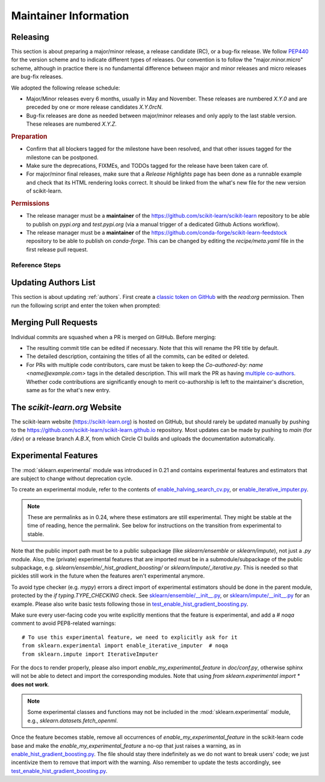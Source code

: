 .. _maintainer-information:

Maintainer Information
======================

Releasing
---------

This section is about preparing a major/minor release, a release candidate (RC), or a
bug-fix release. We follow `PEP440 <https://www.python.org/dev/peps/pep-0440/>`_ for
the version scheme and to indicate different types of releases. Our convention is to
follow the "major.minor.micro" scheme, although in practice there is no fundamental
difference between major and minor releases and micro releases are bug-fix releases.

We adopted the following release schedule:

- Major/Minor releases every 6 months, usually in May and November. These releases
  are numbered `X.Y.0` and are preceded by one or more release candidates `X.Y.0rcN`.
- Bug-fix releases are done as needed between major/minor releases and only apply to
  the last stable version. These releases are numbered `X.Y.Z`.

.. rubric:: Preparation

- Confirm that all blockers tagged for the milestone have been resolved, and that other
  issues tagged for the milestone can be postponed.

- Make sure the deprecations, FIXMEs, and TODOs tagged for the release have been taken
  care of.

- For major/minor final releases, make sure that a *Release Highlights* page has been
  done as a runnable example and check that its HTML rendering looks correct. It should
  be linked from the what's new file for the new version of scikit-learn.

.. rubric:: Permissions

- The release manager must be a **maintainer** of the
  https://github.com/scikit-learn/scikit-learn repository to be able to publish on
  `pypi.org` and `test.pypi.org` (via a manual trigger of a dedicated Github Actions
  workflow).

- The release manager must be a **maintainer** of the
  https://github.com/conda-forge/scikit-learn-feedstock repository to be able to publish
  on `conda-forge`. This can be changed by editing the `recipe/meta.yaml` file in the
  first release pull request.

Reference Steps
^^^^^^^^^^^^^^^

.. tab-set::

  .. tab-item:: Major/Minor RC
    :class-label: tab-4

    Suppose that we are preparing the release `0.5.0rc1`.

    
    The first RC ideally counts as a **feature freeze**. Each coming release candidate
    and the final release afterwards should include only minor documentation changes
    and bug fixes. Any major enhancement or new feature should be excluded.

    - Create the release branch `0.5.X` directly in the main repository,
      where `X` is really the letter X, **not a placeholder**. The development for the
      final and subsequent bug-fix releases of `0.5` should also happen
      under this branch with different tags.

      .. prompt:: bash

        git fetch upstream main
        git checkout upstream/main
        git checkout -b 0.5.X
        git push --set-upstream upstream 0.5.X
    

    

    - Create a PR targeting the `0.5.X` branch.
      Copy the following release checklist to the description of this PR to track the
      progress.

      .. code-block:: markdown

        * [ ] Update the sklearn dev0 version in main branch
        * [ ] Set the version number in the release branch
        * [ ] Check that the wheels for the release can be built successfully
        * [ ] Merge the PR with `[cd build]` commit message to upload wheels to the staging repo
        * [ ] Upload the wheels and source tarball to https://test.pypi.org
        * [ ] Create tag on the main repo
        * [ ] Confirm bot detected at https://github.com/conda-forge/scikit-learn-feedstock
              and wait for merge
        * [ ] Upload the wheels and source tarball to PyPI
        * [ ] Update news and what's new date in main branch
        * [ ] Backport news and what's new date in release branch
        * [ ] Announce on mailing list and on Twitter, and LinkedIn

    
    - Create a PR from `main` and targeting `main` to increment the dev0 `__version__`
      variable in `sklearn/__init__.py`. This means while we are in the release
      candidate period, the latest stable is two version behind the `main` branch,
      instead of one. In this PR targeting `main`, you should also include a new what's
      new file under the `doc/whats_new/` directory so that we prepare the
      changelog for the next release.
    

    - In the release branch, change the version number `__version__` in
      `sklearn/__init__.py` to `0.5.0rc1`.

    - Trigger the wheel builder with the `[cd build]` commit marker. See also the
      `workflow runs of the wheel builder
      <https://github.com/scikit-learn/scikit-learn/actions/workflows/wheels.yml>`_.

      .. prompt:: bash

        git commit --allow-empty -m "[cd build] Trigger wheel builder workflow"

      .. note::

        The acronym CD in `[cd build]` stands for `Continuous Delivery
        <https://en.wikipedia.org/wiki/Continuous_delivery>`_ and refers to the
        automation used to generate the release artifacts (binary and source
        packages). This can be seen as an extension to CI which stands for `Continuous
        Integration <https://en.wikipedia.org/wiki/Continuous_integration>`_. The CD
        workflow on GitHub Actions is also used to automatically create nightly builds
        and publish packages for the development branch of scikit-learn. See also
        :ref:`install_nightly_builds`.

    - Once all the CD jobs have completed successfully in the PR, merge it with the
      `[cd build]` marker in the commit message. This time the results will be
      uploaded to the staging area. You should then be able to upload the generated
      artifacts (`.tar.gz` and `.whl` files) to https://test.pypi.org/ using the "Run
      workflow" form for the `PyPI publishing workflow
      <https://github.com/scikit-learn/scikit-learn/actions/workflows/publish_pypi.yml>`_.

      .. warning::

        This PR should be merged with the rebase mode instead of the usual squash mode
        because we want to keep the history in the `0.5.X` branch close
        to the history of the main branch which will help for future bug fix releases.

        In addition if on merging, the last commit, containing the `[cd build]` marker,
        is empty, the CD jobs won't be triggered. In this case, you can directly push
        a commit with the marker in the `0.5.X` branch to trigger them.

    - If the steps above went fine, proceed **with caution** to create a new tag for the
      release. This should be done only when you are almost certain that the release is
      ready, since adding a new tag to the main repository can trigger certain automated
      processes.

      .. prompt:: bash

        git tag -a 0.5.0rc1  # in the 0.5.X branch
        git push git@github.com:scikit-learn/scikit-learn.git 0.5.0rc1

      .. warning::

        Don't use the github interface for publishing the release as a way to create the
        tag because it will automatically send notifications to all users that follow
        the repo even though the website isn't updated and wheels aren't uploaded yet.

    - Confirm that the bot has detected the tag on the conda-forge feedstock repository
      https://github.com/conda-forge/scikit-learn-feedstock. If not, submit a PR for the
      release, targeting the `rc` branch.

    - Trigger the `PyPI publishing workflow
      <https://github.com/scikit-learn/scikit-learn/actions/workflows/publish_pypi.yml>`_
      again, but this time to upload the artifacts to the real https://pypi.org/. To do
      so, replace `testpypi` with `pypi` in the "Run workflow" form.

      **Alternatively**, it is possible to collect locally the generated binary wheel
      packages and source tarball and upload them all to PyPI.

      .. dropdown:: Uploading artifacts from local

        Check out at the release tag and run the following commands.

        .. prompt:: bash

          rm -r dist
          python -m pip install -U wheelhouse_uploader twine
          python -m wheelhouse_uploader fetch \
            --version 0.5.0rc1 --local-folder dist scikit-learn \
            https://pypi.anaconda.org/scikit-learn-wheels-staging/simple/scikit-learn/

        These commands will download all the binary packages accumulated in the `staging
        area on the anaconda.org hosting service
        <https://anaconda.org/scikit-learn-wheels-staging/scikit-learn/files>`_ and put
        them in your local `./dist` folder. Check the contents of the `./dist` folder:
        it should contain all the wheels along with the source tarball `.tar.gz`. Make
        sure you do not have developer versions or older versions of the scikit-learn
        package in that folder. Before uploading to PyPI, you can test uploading to
        `test.pypi.org` first.

        .. prompt:: bash

          twine upload --verbose --repository-url https://test.pypi.org/legacy/ dist/*

        Then upload everything at once to `pypi.org`.

        .. prompt:: bash

          twine upload dist/*

    

    

    

    
  .. tab-item:: Major/Minor Final
    :class-label: tab-4

    Suppose that we are preparing the release `0.5.0`.

    

    
    - Create a new branch from the `main` branch, then start an interactive rebase from
      `0.5.X` to select the commits that need to be backported:

      .. prompt:: bash

        git rebase -i upstream/0.5.X

      This will open an interactive rebase with the `git-rebase-todo` containing all the
      latest commits on `main`. At this stage, you have to perform this interactive
      rebase with at least someone else (to not forget something and to avoid doubts).

      - Do not remove lines but drop commit by replacing `pick` with `drop`.
      - Commits to pick for a bug-fix release are *generally* prefixed with `FIX`, `CI`,
        and `DOC`. They should at least include all the commits of the merged PRs that
        were milestoned for this release.
      - Commits to `drop` for a bug-fix release are *generally* prefixed with `FEAT`,
        `MAINT`, `ENH`, and `API`. Reasons for not including them is to prevent change
        of behavior (which should only happen in major/minor releases).
      - After having dropped or picked commits, **do not exit** but paste the content of
        the `git-rebase-todo` message in the PR. This file is located at
        `.git/rebase-merge/git-rebase-todo`.
      - Save and exit to start the interactive rebase. Resolve merge conflicts when
        necessary.
    

    - Create a PR targeting the `0.5.X` branch.
      Copy the following release checklist to the description of this PR to track the
      progress.

      .. code-block:: markdown

        
        * [ ] Set the version number in the release branch
        * [ ] Check that the wheels for the release can be built successfully
        * [ ] Merge the PR with `[cd build]` commit message to upload wheels to the staging repo
        * [ ] Upload the wheels and source tarball to https://test.pypi.org
        * [ ] Create tag on the main repo
        * [ ] Confirm bot detected at https://github.com/conda-forge/scikit-learn-feedstock
              and wait for merge
        * [ ] Upload the wheels and source tarball to PyPI
        * [ ] Update news and what's new date in main branch
        * [ ] Backport news and what's new date in release branch
        * [ ] Update symlink for stable in https://github.com/scikit-learn/scikit-learn.github.io
        * [ ] Publish to https://github.com/scikit-learn/scikit-learn/releases
        * [ ] Announce on mailing list and on Twitter, and LinkedIn
        * [ ] Update SECURITY.md in main branch

    

    - In the release branch, change the version number `__version__` in
      `sklearn/__init__.py` to `0.5.0`.

    - Trigger the wheel builder with the `[cd build]` commit marker. See also the
      `workflow runs of the wheel builder
      <https://github.com/scikit-learn/scikit-learn/actions/workflows/wheels.yml>`_.

      .. prompt:: bash

        git commit --allow-empty -m "[cd build] Trigger wheel builder workflow"

      .. note::

        The acronym CD in `[cd build]` stands for `Continuous Delivery
        <https://en.wikipedia.org/wiki/Continuous_delivery>`_ and refers to the
        automation used to generate the release artifacts (binary and source
        packages). This can be seen as an extension to CI which stands for `Continuous
        Integration <https://en.wikipedia.org/wiki/Continuous_integration>`_. The CD
        workflow on GitHub Actions is also used to automatically create nightly builds
        and publish packages for the development branch of scikit-learn. See also
        :ref:`install_nightly_builds`.

    - Once all the CD jobs have completed successfully in the PR, merge it with the
      `[cd build]` marker in the commit message. This time the results will be
      uploaded to the staging area. You should then be able to upload the generated
      artifacts (`.tar.gz` and `.whl` files) to https://test.pypi.org/ using the "Run
      workflow" form for the `PyPI publishing workflow
      <https://github.com/scikit-learn/scikit-learn/actions/workflows/publish_pypi.yml>`_.

      .. warning::

        This PR should be merged with the rebase mode instead of the usual squash mode
        because we want to keep the history in the `0.5.X` branch close
        to the history of the main branch which will help for future bug fix releases.

        In addition if on merging, the last commit, containing the `[cd build]` marker,
        is empty, the CD jobs won't be triggered. In this case, you can directly push
        a commit with the marker in the `0.5.X` branch to trigger them.

    - If the steps above went fine, proceed **with caution** to create a new tag for the
      release. This should be done only when you are almost certain that the release is
      ready, since adding a new tag to the main repository can trigger certain automated
      processes.

      .. prompt:: bash

        git tag -a 0.5.0  # in the 0.5.X branch
        git push git@github.com:scikit-learn/scikit-learn.git 0.5.0

      .. warning::

        Don't use the github interface for publishing the release as a way to create the
        tag because it will automatically send notifications to all users that follow
        the repo even though the website isn't updated and wheels aren't uploaded yet.

    - Confirm that the bot has detected the tag on the conda-forge feedstock repository
      https://github.com/conda-forge/scikit-learn-feedstock. If not, submit a PR for the
      release, targeting the `main` branch.

    - Trigger the `PyPI publishing workflow
      <https://github.com/scikit-learn/scikit-learn/actions/workflows/publish_pypi.yml>`_
      again, but this time to upload the artifacts to the real https://pypi.org/. To do
      so, replace `testpypi` with `pypi` in the "Run workflow" form.

      **Alternatively**, it is possible to collect locally the generated binary wheel
      packages and source tarball and upload them all to PyPI.

      .. dropdown:: Uploading artifacts from local

        Check out at the release tag and run the following commands.

        .. prompt:: bash

          rm -r dist
          python -m pip install -U wheelhouse_uploader twine
          python -m wheelhouse_uploader fetch \
            --version 0.5.0 --local-folder dist scikit-learn \
            https://pypi.anaconda.org/scikit-learn-wheels-staging/simple/scikit-learn/

        These commands will download all the binary packages accumulated in the `staging
        area on the anaconda.org hosting service
        <https://anaconda.org/scikit-learn-wheels-staging/scikit-learn/files>`_ and put
        them in your local `./dist` folder. Check the contents of the `./dist` folder:
        it should contain all the wheels along with the source tarball `.tar.gz`. Make
        sure you do not have developer versions or older versions of the scikit-learn
        package in that folder. Before uploading to PyPI, you can test uploading to
        `test.pypi.org` first.

        .. prompt:: bash

          twine upload --verbose --repository-url https://test.pypi.org/legacy/ dist/*

        Then upload everything at once to `pypi.org`.

        .. prompt:: bash

          twine upload dist/*

    
    - In the `main` branch, edit the corresponding file in the `doc/whats_new` directory
      to update the release date, link the release highlights example,
      and add the list of contributor names. Suppose that the tag of the last release in
      the previous major/minor version is `0.4.0`, then you can use the
      following command to retrieve the list of contributor names:

      .. prompt:: bash

        # git shortlog summarizes commits by author.
        # -s flag makes it show just the number of commits (not the full commit message).
        # "beginning x.x.x" specifies the commit range: "from version x.x.x up to the current commit."
        # This will show all contributors from the "beginning x.x.x" release onward.
        git shortlog -s 0.4.0.. |
          cut -f2- |
          sort --ignore-case |
          tr "\n" ";" |
          sed "s/;/, /g;s/, $//" |
          fold -s

      .. prompt:: bash

        # Get the latest tag from the git history
        LAST_TAG="$(git describe --tags --abbrev=0)"

        # Generate shortlog from the last tag
        git shortlog -s $LAST_TAG.. | \
            cut -f2- | \
            sort --ignore-case | \
            tr "\n" ";" | \
            sed "s/;/, /g;s/, $$//" | \
            fold -s

      Then cherry-pick it in the release branch.

    - In the `main` branch, edit `doc/templates/index.html` to change the "News" section
      in the landing page, along with the month of the release.
      Do not forget to remove old entries (two years or three releases ago) and update
      the "On-going development" entry.
      Then cherry-pick it in the release branch.
    

    
    - Update the symlink for `stable` and the `latestStable` variable in
      `versionwarning.js` in https://github.com/scikit-learn/scikit-learn.github.io.

      .. prompt:: bash

        cd /tmp
        git clone --depth 1 --no-checkout git@github.com:scikit-learn/scikit-learn.github.io.git
        cd scikit-learn.github.io
        echo stable > .git/info/sparse-checkout
        git checkout main
        rm stable
        ln -s 0.5 stable
        sed -i "s/latestStable = '.*/latestStable = '0.5';/" versionwarning.js
        git add stable versionwarning.js
        git commit -m "Update stable to point to 0.5"
        git push origin main
    

    
    - Publish the release at https://github.com/scikit-learn/scikit-learn/releases and
      announce it on the mailing list and social networks. Remember to add a link to the
      changelog in the release note. Ideally, only perform this step once the package
      is available both on PyPI and conda-forge and once the website is up to date.
    

    
    - Update `SECURITY.md` to reflect the latest supported version `0.5.0`.
    
  .. tab-item:: Bug-fix
    :class-label: tab-4

    Suppose that we are preparing the release `0.4.1`.

    

    
    - Create a new branch from the `main` branch, then start an interactive rebase from
      `0.4.X` to select the commits that need to be backported:

      .. prompt:: bash

        git rebase -i upstream/0.4.X

      This will open an interactive rebase with the `git-rebase-todo` containing all the
      latest commits on `main`. At this stage, you have to perform this interactive
      rebase with at least someone else (to not forget something and to avoid doubts).

      - Do not remove lines but drop commit by replacing `pick` with `drop`.
      - Commits to pick for a bug-fix release are *generally* prefixed with `FIX`, `CI`,
        and `DOC`. They should at least include all the commits of the merged PRs that
        were milestoned for this release.
      - Commits to `drop` for a bug-fix release are *generally* prefixed with `FEAT`,
        `MAINT`, `ENH`, and `API`. Reasons for not including them is to prevent change
        of behavior (which should only happen in major/minor releases).
      - After having dropped or picked commits, **do not exit** but paste the content of
        the `git-rebase-todo` message in the PR. This file is located at
        `.git/rebase-merge/git-rebase-todo`.
      - Save and exit to start the interactive rebase. Resolve merge conflicts when
        necessary.
    

    - Create a PR targeting the `0.4.X` branch.
      Copy the following release checklist to the description of this PR to track the
      progress.

      .. code-block:: markdown

        
        * [ ] Set the version number in the release branch
        * [ ] Check that the wheels for the release can be built successfully
        * [ ] Merge the PR with `[cd build]` commit message to upload wheels to the staging repo
        * [ ] Upload the wheels and source tarball to https://test.pypi.org
        * [ ] Create tag on the main repo
        * [ ] Confirm bot detected at https://github.com/conda-forge/scikit-learn-feedstock
              and wait for merge
        * [ ] Upload the wheels and source tarball to PyPI
        * [ ] Update news and what's new date in main branch
        * [ ] Backport news and what's new date in release branch
        * [ ] Publish to https://github.com/scikit-learn/scikit-learn/releases
        * [ ] Announce on mailing list and on Twitter, and LinkedIn
        * [ ] Update SECURITY.md in main branch

    

    - In the release branch, change the version number `__version__` in
      `sklearn/__init__.py` to `0.4.1`.

    - Trigger the wheel builder with the `[cd build]` commit marker. See also the
      `workflow runs of the wheel builder
      <https://github.com/scikit-learn/scikit-learn/actions/workflows/wheels.yml>`_.

      .. prompt:: bash

        git commit --allow-empty -m "[cd build] Trigger wheel builder workflow"

      .. note::

        The acronym CD in `[cd build]` stands for `Continuous Delivery
        <https://en.wikipedia.org/wiki/Continuous_delivery>`_ and refers to the
        automation used to generate the release artifacts (binary and source
        packages). This can be seen as an extension to CI which stands for `Continuous
        Integration <https://en.wikipedia.org/wiki/Continuous_integration>`_. The CD
        workflow on GitHub Actions is also used to automatically create nightly builds
        and publish packages for the development branch of scikit-learn. See also
        :ref:`install_nightly_builds`.

    - Once all the CD jobs have completed successfully in the PR, merge it with the
      `[cd build]` marker in the commit message. This time the results will be
      uploaded to the staging area. You should then be able to upload the generated
      artifacts (`.tar.gz` and `.whl` files) to https://test.pypi.org/ using the "Run
      workflow" form for the `PyPI publishing workflow
      <https://github.com/scikit-learn/scikit-learn/actions/workflows/publish_pypi.yml>`_.

      .. warning::

        This PR should be merged with the rebase mode instead of the usual squash mode
        because we want to keep the history in the `0.4.X` branch close
        to the history of the main branch which will help for future bug fix releases.

        In addition if on merging, the last commit, containing the `[cd build]` marker,
        is empty, the CD jobs won't be triggered. In this case, you can directly push
        a commit with the marker in the `0.4.X` branch to trigger them.

    - If the steps above went fine, proceed **with caution** to create a new tag for the
      release. This should be done only when you are almost certain that the release is
      ready, since adding a new tag to the main repository can trigger certain automated
      processes.

      .. prompt:: bash

        git tag -a 0.4.1  # in the 0.4.X branch
        git push git@github.com:scikit-learn/scikit-learn.git 0.4.1

      .. warning::

        Don't use the github interface for publishing the release as a way to create the
        tag because it will automatically send notifications to all users that follow
        the repo even though the website isn't updated and wheels aren't uploaded yet.

    - Confirm that the bot has detected the tag on the conda-forge feedstock repository
      https://github.com/conda-forge/scikit-learn-feedstock. If not, submit a PR for the
      release, targeting the `main` branch.

    - Trigger the `PyPI publishing workflow
      <https://github.com/scikit-learn/scikit-learn/actions/workflows/publish_pypi.yml>`_
      again, but this time to upload the artifacts to the real https://pypi.org/. To do
      so, replace `testpypi` with `pypi` in the "Run workflow" form.

      **Alternatively**, it is possible to collect locally the generated binary wheel
      packages and source tarball and upload them all to PyPI.

      .. dropdown:: Uploading artifacts from local

        Check out at the release tag and run the following commands.

        .. prompt:: bash

          rm -r dist
          python -m pip install -U wheelhouse_uploader twine
          python -m wheelhouse_uploader fetch \
            --version 0.4.1 --local-folder dist scikit-learn \
            https://pypi.anaconda.org/scikit-learn-wheels-staging/simple/scikit-learn/

        These commands will download all the binary packages accumulated in the `staging
        area on the anaconda.org hosting service
        <https://anaconda.org/scikit-learn-wheels-staging/scikit-learn/files>`_ and put
        them in your local `./dist` folder. Check the contents of the `./dist` folder:
        it should contain all the wheels along with the source tarball `.tar.gz`. Make
        sure you do not have developer versions or older versions of the scikit-learn
        package in that folder. Before uploading to PyPI, you can test uploading to
        `test.pypi.org` first.

        .. prompt:: bash

          twine upload --verbose --repository-url https://test.pypi.org/legacy/ dist/*

        Then upload everything at once to `pypi.org`.

        .. prompt:: bash

          twine upload dist/*

    
    - In the `main` branch, edit the corresponding file in the `doc/whats_new` directory
      to update the release date
      and add the list of contributor names. Suppose that the tag of the last release in
      the previous major/minor version is `0.3.7`, then you can use the
      following command to retrieve the list of contributor names:

      .. prompt:: bash

        # git shortlog summarizes commits by author.
        # -s flag makes it show just the number of commits (not the full commit message).
        # "beginning x.x.x" specifies the commit range: "from version x.x.x up to the current commit."
        # This will show all contributors from the "beginning x.x.x" release onward.
        git shortlog -s 0.3.7.. |
          cut -f2- |
          sort --ignore-case |
          tr "\n" ";" |
          sed "s/;/, /g;s/, $//" |
          fold -s

      .. prompt:: bash

        # Get the latest tag from the git history
        LAST_TAG="$(git describe --tags --abbrev=0)"

        # Generate shortlog from the last tag
        git shortlog -s $LAST_TAG.. | \
            cut -f2- | \
            sort --ignore-case | \
            tr "\n" ";" | \
            sed "s/;/, /g;s/, $$//" | \
            fold -s

      Then cherry-pick it in the release branch.

    - In the `main` branch, edit `doc/templates/index.html` to change the "News" section
      in the landing page, along with the month of the release.
      Then cherry-pick it in the release branch.
    

    

    
    - Publish the release at https://github.com/scikit-learn/scikit-learn/releases and
      announce it on the mailing list and social networks. Remember to add a link to the
      changelog in the release note. Ideally, only perform this step once the package
      is available both on PyPI and conda-forge and once the website is up to date.
    

    
    - Update `SECURITY.md` to reflect the latest supported version `0.4.1`.
    
  

Updating Authors List
---------------------

This section is about updating :ref:`authors`. First create a `classic token on GitHub
<https://github.com/settings/tokens/new>`_ with the `read:org` permission. Then run the
following script and enter the token when prompted:

.. prompt:: bash

  cd build_tools
  make authors  # Enter the token when prompted

Merging Pull Requests
---------------------

Individual commits are squashed when a PR is merged on GitHub. Before merging:

- The resulting commit title can be edited if necessary. Note that this will rename the
  PR title by default.
- The detailed description, containing the titles of all the commits, can be edited or
  deleted.
- For PRs with multiple code contributors, care must be taken to keep the
  `Co-authored-by: name <name@example.com>` tags in the detailed description. This will
  mark the PR as having `multiple co-authors
  <https://help.github.com/en/github/committing-changes-to-your-project/creating-a-commit-with-multiple-authors>`_.
  Whether code contributions are significantly enough to merit co-authorship is left to
  the maintainer's discretion, same as for the what's new entry.

The `scikit-learn.org` Website
------------------------------

The scikit-learn website (https://scikit-learn.org) is hosted on GitHub, but should
rarely be updated manually by pushing to the
https://github.com/scikit-learn/scikit-learn.github.io repository. Most updates can be
made by pushing to `main` (for `/dev`) or a release branch `A.B.X`, from which Circle CI
builds and uploads the documentation automatically.

Experimental Features
---------------------

The :mod:`sklearn.experimental` module was introduced in 0.21 and contains
experimental features and estimators that are subject to change without
deprecation cycle.

To create an experimental module, refer to the contents of `enable_halving_search_cv.py
<https://github.com/scikit-learn/scikit-learn/blob/362cb92bb2f5b878229ea4f59519ad31c2fcee76/sklearn/experimental/enable_halving_search_cv.py>`__,
or `enable_iterative_imputer.py
<https://github.com/scikit-learn/scikit-learn/blob/c9c89cfc85dd8dfefd7921c16c87327d03140a06/sklearn/experimental/enable_iterative_imputer.py>`__.

.. note::

  These are permalinks as in 0.24, where these estimators are still experimental. They
  might be stable at the time of reading, hence the permalink. See below for
  instructions on the transition from experimental to stable.

Note that the public import path must be to a public subpackage (like `sklearn/ensemble`
or `sklearn/impute`), not just a `.py` module. Also, the (private) experimental features
that are imported must be in a submodule/subpackage of the public subpackage, e.g.
`sklearn/ensemble/_hist_gradient_boosting/` or `sklearn/impute/_iterative.py`. This is
needed so that pickles still work in the future when the features aren't experimental
anymore.

To avoid type checker (e.g. `mypy`) errors a direct import of experimental estimators
should be done in the parent module, protected by the `if typing.TYPE_CHECKING` check.
See `sklearn/ensemble/__init__.py
<https://github.com/scikit-learn/scikit-learn/blob/c9c89cfc85dd8dfefd7921c16c87327d03140a06/sklearn/ensemble/__init__.py>`__,
or `sklearn/impute/__init__.py
<https://github.com/scikit-learn/scikit-learn/blob/c9c89cfc85dd8dfefd7921c16c87327d03140a06/sklearn/impute/__init__.py>`__
for an example. Please also write basic tests following those in
`test_enable_hist_gradient_boosting.py
<https://github.com/scikit-learn/scikit-learn/blob/c9c89cfc85dd8dfefd7921c16c87327d03140a06/sklearn/experimental/tests/test_enable_hist_gradient_boosting.py>`__.

Make sure every user-facing code you write explicitly mentions that the feature is
experimental, and add a `# noqa` comment to avoid PEP8-related warnings::

  # To use this experimental feature, we need to explicitly ask for it
  from sklearn.experimental import enable_iterative_imputer  # noqa
  from sklearn.impute import IterativeImputer

For the docs to render properly, please also import `enable_my_experimental_feature` in
`doc/conf.py`, otherwise sphinx will not be able to detect and import the corresponding
modules. Note that using `from sklearn.experimental import *` **does not work**.

.. note::

  Some experimental classes and functions may not be included in the
  :mod:`sklearn.experimental` module, e.g., `sklearn.datasets.fetch_openml`.

Once the feature becomes stable, remove all occurrences of
`enable_my_experimental_feature` in the scikit-learn code base and make the
`enable_my_experimental_feature` a no-op that just raises a warning, as in
`enable_hist_gradient_boosting.py
<https://github.com/scikit-learn/scikit-learn/blob/main/sklearn/experimental/enable_hist_gradient_boosting.py>`__.
The file should stay there indefinitely as we do not want to break users' code; we just
incentivize them to remove that import with the warning. Also remember to update the
tests accordingly, see `test_enable_hist_gradient_boosting.py
<https://github.com/scikit-learn/scikit-learn/blob/main/sklearn/experimental/tests/test_enable_hist_gradient_boosting.py>`__.